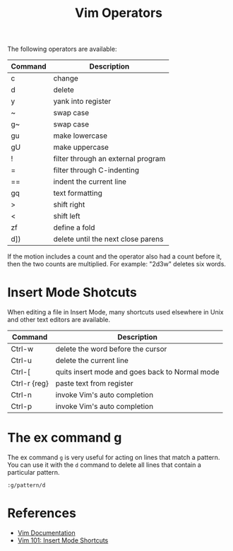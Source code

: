 #+title: Vim Operators

The following operators are available:

| Command | Description                        |
|---------+------------------------------------|
| c       | change                             |
| d       | delete                             |
| y       | yank into register                 |
| ~       | swap case                          |
| g~      | swap case                          |
| gu      | make lowercase                     |
| gU      | make uppercase                     |
| !       | filter through an external program |
| =       | filter through C-indenting         |
| ==      | indent the current line            |
| gq      | text formatting                    |
| >       | shift right                        |
| <       | shift left                         |
| zf      | define a fold                      |
| d])     | delete until the next close parens |

If the motion includes a count and the operator also had a count before it, then
the two counts are multiplied. For example: "2d3w" deletes six words.

* Insert Mode Shotcuts

When editing a file in Insert Mode, many shortcuts used elsewhere in Unix and
other text editors are available.

| Command      | Description                                    |
|--------------+------------------------------------------------|
| Ctrl-w       | delete the word before the cursor              |
| Ctrl-u       | delete the current line                        |
| Ctrl-[       | quits insert mode and goes back to Normal mode |
| Ctrl-r {reg} | paste text from register                       |
| Ctrl-n       | invoke Vim's auto completion                   |
| Ctrl-p       | invoke Vim's auto completion                   |

* The ex command g

The ex command =g= is very useful for acting on lines that match a pattern. You
can use it with the =d= command to delete all lines that contain a particular
pattern.

=:g/pattern/d=

* References

- [[http://vimdoc.sourceforge.net/htmldoc/motion.html#operator][Vim Documentation]]
- [[https://medium.com/usevim/vim-101-insert-mode-shortcuts-3401724079ee][Vim 101: Insert Mode Shortcuts]]
